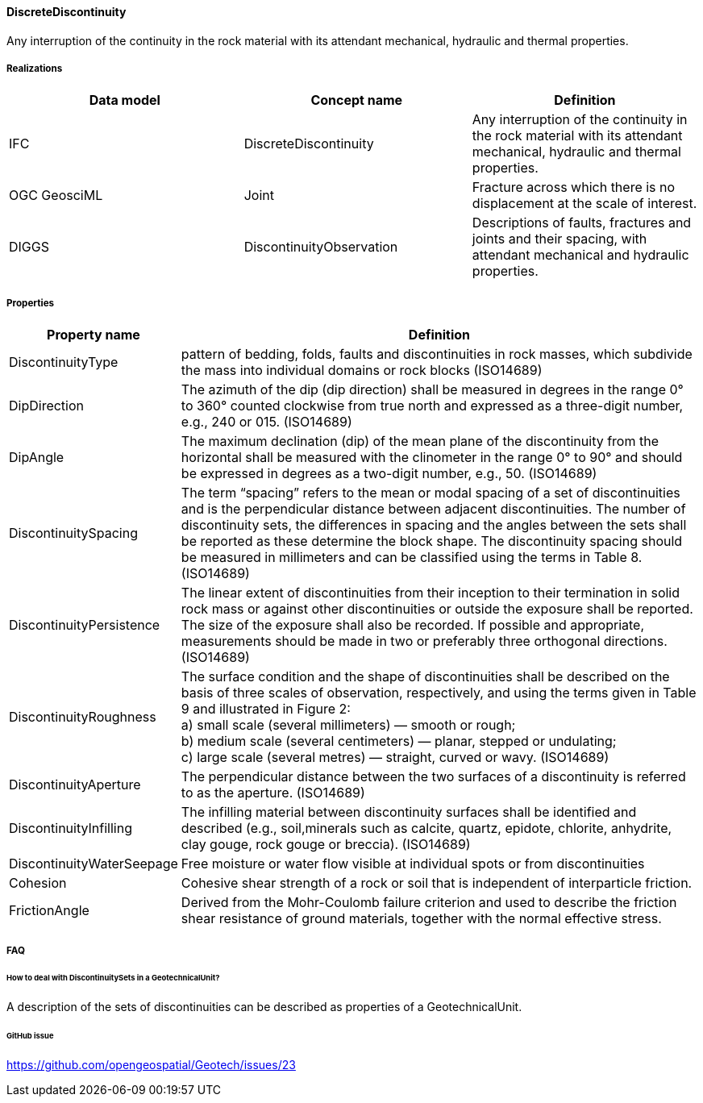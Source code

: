 [[discretediscontinuity]]
==== DiscreteDiscontinuity

Any interruption of the continuity in the rock material with its
attendant mechanical, hydraulic and thermal properties.

===== Realizations

[width="100%",cols="34%,33%,33%",options="header",]
|===
|Data model |Concept name |Definition
|IFC
|DiscreteDiscontinuity |Any interruption of the continuity in the rock
material with its attendant mechanical, hydraulic and thermal
properties.

|OGC GeosciML |Joint |Fracture across which there is no displacement at
the scale of interest.

|DIGGS |DiscontinuityObservation |Descriptions of faults, fractures and
joints and their spacing, with attendant mechanical and hydraulic
properties.
|===

===== Properties

[width="100%",cols="6%,94%",options="header",]
|===
|Property name |Definition
|DiscontinuityType |pattern of bedding, folds, faults and
discontinuities in rock masses, which subdivide the mass into individual
domains or rock blocks (ISO14689)

|DipDirection |The azimuth of the dip (dip direction) shall be measured
in degrees in the range 0° to 360° counted clockwise from true north and
expressed as a three-digit number, e.g., 240 or 015. (ISO14689)

|DipAngle |The maximum declination (dip) of the mean plane of the
discontinuity from the horizontal shall be measured with the clinometer
in the range 0° to 90° and should be expressed in degrees as a two-digit
number, e.g., 50. (ISO14689)

|DiscontinuitySpacing |The term "`spacing`" refers to the mean or modal
spacing of a set of discontinuities and is the perpendicular distance
between adjacent discontinuities. The number of discontinuity sets, the
differences in spacing and the angles between the sets shall be reported
as these determine the block shape. The discontinuity spacing should be
measured in millimeters and can be classified using the terms in Table
8. (ISO14689)

|DiscontinuityPersistence |The linear extent of discontinuities from
their inception to their termination in solid rock mass or against other
discontinuities or outside the exposure shall be reported. The size of
the exposure shall also be recorded. If possible and appropriate,
measurements should be made in two or preferably three orthogonal
directions. (ISO14689)

|DiscontinuityRoughness |The surface condition and the shape of
discontinuities shall be described on the basis of three scales of
observation, respectively, and using the terms given in Table 9 and
illustrated in Figure 2: +
a) small scale (several millimeters) — smooth or
rough; +
b) medium scale (several centimeters) — planar, stepped or
undulating; +
c) large scale (several metres) — straight, curved or wavy.
(ISO14689)

|DiscontinuityAperture |The perpendicular distance between the two
surfaces of a discontinuity is referred to as the aperture. (ISO14689)

|DiscontinuityInfilling |The infilling material between discontinuity
surfaces shall be identified and described (e.g., soil,minerals such as
calcite, quartz, epidote, chlorite, anhydrite, clay gouge, rock gouge or
breccia). (ISO14689)

|DiscontinuityWaterSeepage |Free moisture or water flow visible at
individual spots or from discontinuities

|Cohesion |Cohesive shear strength of a rock or soil that is independent
of interparticle friction.

|FrictionAngle |Derived from the Mohr-Coulomb failure criterion and used
to describe the friction shear resistance of ground materials, together
with the normal effective stress.
|===

===== FAQ

====== How to deal with DiscontinuitySets in a GeotechnicalUnit?

A description of the sets of discontinuities can be described as
properties of a GeotechnicalUnit.

====== GitHub issue

https://github.com/opengeospatial/Geotech/issues/23
